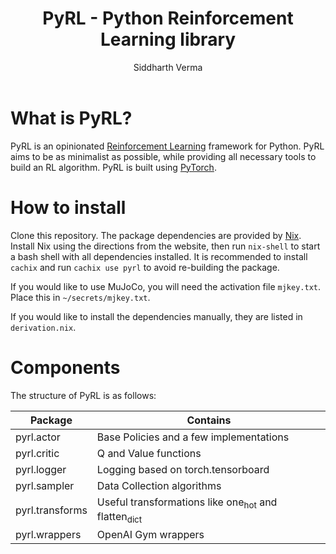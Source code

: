 #+TITLE: PyRL - Python Reinforcement Learning library
#+AUTHOR: Siddharth Verma

* What is PyRL?
PyRL is an opinionated [[https://www.wikipedia.com/en/Reinforcement_learning][Reinforcement Learning]] framework for
Python. PyRL aims to be as minimalist as possible, while providing all
necessary tools to build an RL algorithm. PyRL is built using
[[https://www.pytorch.org][PyTorch]].

* How to install
Clone this repository. The package dependencies are provided by
[[https://nixos.org][Nix]]. Install Nix using the directions from the website, then run
=nix-shell= to start a bash shell with all dependencies installed. It
is recommended to install =cachix= and run =cachix use pyrl= to avoid
re-building the package.

If you would like to use MuJoCo, you will need the activation file
=mjkey.txt=. Place this in =~/secrets/mjkey.txt=.

If you would like to install the dependencies manually, they are
listed in =derivation.nix=.

* Components
The structure of PyRL is as follows:

| Package         | Contains                                             |
|-----------------+------------------------------------------------------|
| pyrl.actor      | Base Policies and a few implementations              |
| pyrl.critic     | Q and Value functions                                |
| pyrl.logger     | Logging based on torch.tensorboard                   |
| pyrl.sampler    | Data Collection algorithms                           |
| pyrl.transforms | Useful transformations like one_hot and flatten_dict |
| pyrl.wrappers   | OpenAI Gym wrappers                                  |
